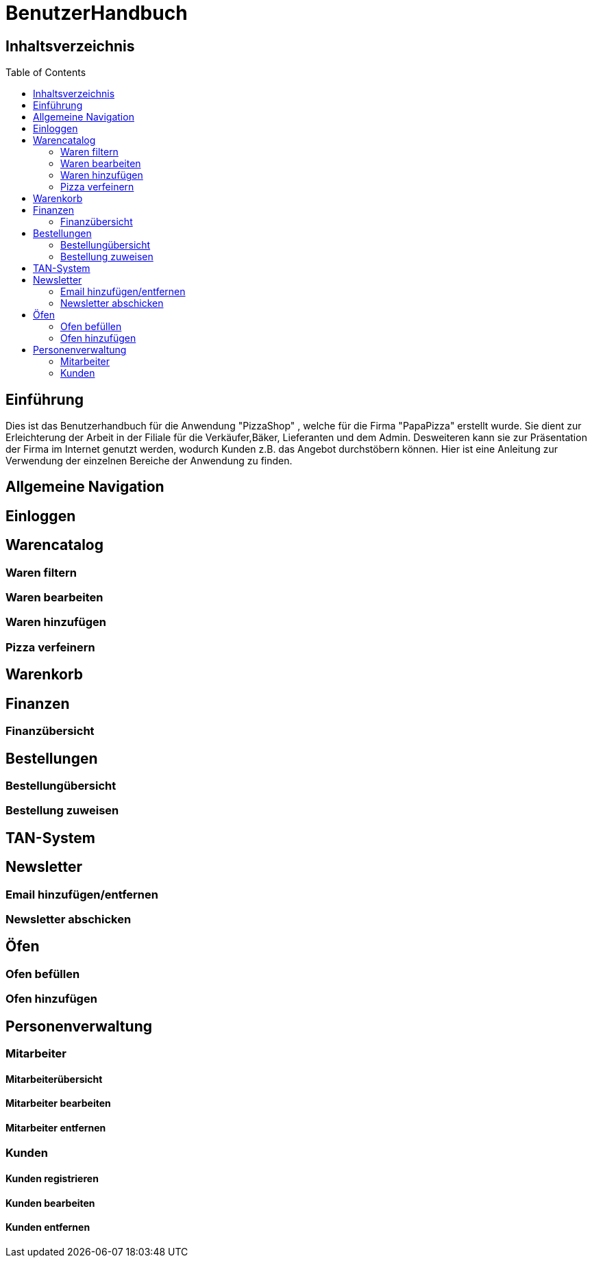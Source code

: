 = BenutzerHandbuch
:toc: macro 

== Inhaltsverzeichnis
toc::[]

== Einführung

Dies ist das Benutzerhandbuch für die Anwendung "PizzaShop" , welche für die Firma "PapaPizza" erstellt wurde.
Sie dient zur Erleichterung der Arbeit in der Filiale für die Verkäufer,Bäker, Lieferanten und dem Admin.
Desweiteren kann sie zur Präsentation der Firma im Internet genutzt werden, wodurch Kunden z.B. das Angebot durchstöbern können.
Hier ist eine Anleitung zur Verwendung der einzelnen Bereiche der Anwendung zu finden.

== Allgemeine Navigation

== Einloggen

== Warencatalog

=== Waren filtern

=== Waren bearbeiten

=== Waren hinzufügen

=== Pizza verfeinern

== Warenkorb

== Finanzen

=== Finanzübersicht

== Bestellungen

=== Bestellungübersicht

=== Bestellung zuweisen

== TAN-System

== Newsletter

=== Email hinzufügen/entfernen

=== Newsletter abschicken

== Öfen

=== Ofen befüllen

=== Ofen hinzufügen

== Personenverwaltung

=== Mitarbeiter 

==== Mitarbeiterübersicht
==== Mitarbeiter bearbeiten
==== Mitarbeiter entfernen

=== Kunden

==== Kunden registrieren
==== Kunden bearbeiten
==== Kunden entfernen
